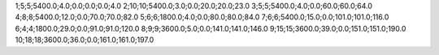 1;5;5;5400.0;4.0;0.0;0.0;0.0;4.0
2;10;10;5400.0;3.0;0.0;20.0;20.0;23.0
3;5;5;5400.0;4.0;0.0;60.0;60.0;64.0
4;8;8;5400.0;12.0;0.0;70.0;70.0;82.0
5;6;6;1800.0;4.0;0.0;80.0;80.0;84.0
7;6;6;5400.0;15.0;0.0;101.0;101.0;116.0
6;4;4;1800.0;29.0;0.0;91.0;91.0;120.0
8;9;9;3600.0;5.0;0.0;141.0;141.0;146.0
9;15;15;3600.0;39.0;0.0;151.0;151.0;190.0
10;18;18;3600.0;36.0;0.0;161.0;161.0;197.0
